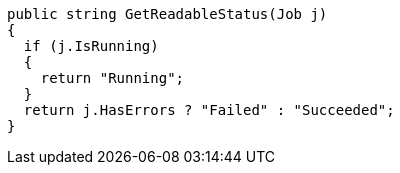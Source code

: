 [source,csharp]
----
public string GetReadableStatus(Job j) 
{
  if (j.IsRunning) 
  {
    return "Running";
  }
  return j.HasErrors ? "Failed" : "Succeeded";
}
----
